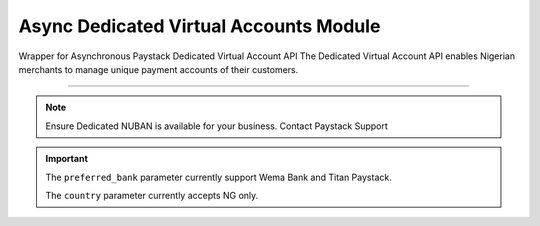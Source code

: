 ===========================================
Async Dedicated Virtual Accounts Module
===========================================

.. :py:currentmodule:: paystackease.async_apis.adedicated_virtual_accounts


Wrapper for Asynchronous Paystack Dedicated Virtual Account API The Dedicated Virtual Account API enables Nigerian merchants to manage unique payment accounts of their customers.

-----------

.. note::

    Ensure Dedicated NUBAN is available for your business. Contact Paystack Support


.. py:class:: AsyncDedicatedVirtualAccountClientAPI(secret_key: str = None)

    Bases: :py:class:`~paystackease.abase.AsyncPayStackBaseClientAPI`

    Paystack Customer API Reference: `Dedicated Virtual Account`_

    .. py:method:: async assign_dedicated_virtual_account(email: str, first_name: str, last_name: str, phone: str, preferred_bank: str, country: str, account_number: str | None = None, bvn: str | None = None, bank_code: str | None = None, subaccount: str | None = None, split_code: str | None = None)→ Response

        Ensure Dedicated NUBAN is available for your business. Contact Paystack Support

        :param email: The email address associated to the customer
        :type email: str
        :param first_name: The first name of the customer
        :type first_name: str
        :param last_name: The last name of the customer
        :type last_name: str
        :param phone: The phone number associated to the customer
        :type phone: str
        :param preferred_bank: The preferred bank slug for the virtual account
        :type preferred_bank: str
        :param country: The country of the customer
        :type country: str
        :param account_number: The account number associated to the customer
        :type account_number: str, optional
        :param bvn: The bvn of the customer
        :type bvn: str, optional
        :param bank_code: The bank code associated to the customer
        :type bank_code: str, optional
        :param subaccount: Subaccount code of the account you want to split the transaction.
        :type subaccount: str, optional
        :param split_code: The split code of the account you want to split the transaction
        :type split_code: str, optional

        :return: The response from the API.
        :rtype: Response object

    .. py:method:: async create_virtual_account(customer_id_or_code: str, preferred_bank: str | None = None, subaccount: str | None = None, split_code: str | None = None, first_name: str | None = None, last_name: str | None = None, phone: str | None = None)→ Response

        Create a dedicated virtual account for existing customers. Currently, support Wema Bank and Titan Paystack.

        :param customer_id_or_code: The customer ID or code
        :type customer_id_or_code: str
        :param preferred_bank: Preferred bank slug for the virtual account.
        :type preferred_bank: str, optional
        :param subaccount: Subaccount code of the account you want to split the transaction.
        :type subaccount: str, optional
        :param split_code: The split code of the account you want to split the transaction
        :type split_code: str, optional
        :param first_name: The first name of the customer
        :type first_name: str, optional
        :param last_name: The last name of the customer
        :type last_name: str, optional
        :param phone: The phone number of the customer
        :type phone: str, optional

        :return: The response from the API
        :rtype: Response object

    .. py:method:: async deactivate_dedicated_account(dedicated_account_id: int)→ Response

        Deactivate a dedicated virtual account

        :param dedicated_account_id: The id of the dedicated virtual account
        :type dedicated_account_id: int

        :return: The response from the API
        :rtype: Response object

    .. py:method:: async fetch_bank_providers()→ Response

        Fetch bank providers

        :return: The response from the API
        :rtype: Response object

    .. py:method:: async fetch_dedicated_account(dedicated_account_id: int)→ Response

        Get details of a dedicated virtual account

        :param dedicated_account_id: The id of the dedicated virtual account
        :type dedicated_account_id: int

        :return: The response from the API
        :rtype: Response object

    .. py:method:: async list_dedicated_account(active: bool | None = True, currency: str | None = None, provider_slug: str | None = None, bank_id: str | None = None, customer_id: str | None = None)→ Response

        List dedicated accounts

        :param active: Shows the status of the dedicated virtual account. (default: True)
        :type active: bool, optional
        :param currency: The currency of the dedicated virtual account
        :type currency: str, optional
        :param provider_slug: The preferred bank slug for the dedicated virtual account in lowercase
        :type provider_slug: str, optional
        :param bank_id: The bank code for the dedicated virtual account
        :type bank_id: str, optional
        :param customer_id: The customer code for the dedicated virtual account
        :type customer_id: str, optional

        :return: The response from the API
        :rtype: Response object

    .. py:method:: async remove_split_dedicated_account(account_number: str)→ Response

        Remove a split dedicated virtual account

        :param account_number: The account number for the dedicated virtual account
        :type account_number: str

        :return: The response from the API
        :rtype: Response object

    .. py:method:: async requery_dedicated_account(account_number: str | None = None, provider_slug: str | None = None, date_transfer: date | None = None)→ Response

        Requery a dedicated virtual account for new transactions

        :param account_number: Virtual account number to requery
        :type account_number: str, optional
        :param provider_slug: Virtual account preferred bank in lowercase
        :type provider_slug: str, optional
        :param date_transfer: Date of the transaction made
        :type date_transfer: date, optional

        :return: The response from the API
        :rtype: Response object


.. _Dedicated Virtual Account: https://paystack.com/docs/api/dedicated-virtual-account/

.. important::

    The ``preferred_bank`` parameter currently support Wema Bank and Titan Paystack.

    The ``country`` parameter currently accepts NG only.
